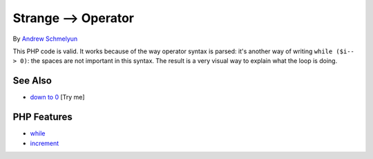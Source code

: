 .. _strange--->-operator:

Strange --> Operator
--------------------

.. meta::
	:description:
		Strange --> Operator: This PHP code is valid.
	:twitter:card: summary_large_image
	:twitter:site: @exakat
	:twitter:title: Strange --> Operator
	:twitter:description: Strange --> Operator: This PHP code is valid
	:twitter:creator: @exakat
	:twitter:image:src: https://php-tips.readthedocs.io/en/latest/_images/while_i_--.png
	:og:image: https://php-tips.readthedocs.io/en/latest/_images/while_i_--.png
	:og:title: Strange --> Operator
	:og:type: article
	:og:description: This PHP code is valid
	:og:url: https://php-tips.readthedocs.io/en/latest/tips/while_i_--.html
	:og:locale: en

.. raw:: html

	<script type="application/ld+json">{"@context":"https:\/\/schema.org","@graph":[{"@type":"WebPage","@id":"https:\/\/php-tips.readthedocs.io\/en\/latest\/tips\/while_i_--.html","url":"https:\/\/php-tips.readthedocs.io\/en\/latest\/tips\/while_i_--.html","name":"Strange --> Operator","isPartOf":{"@id":"https:\/\/www.exakat.io\/"},"datePublished":"Sun, 03 Aug 2025 19:09:40 +0000","dateModified":"Sun, 03 Aug 2025 19:09:40 +0000","description":"This PHP code is valid","inLanguage":"en-US","potentialAction":[{"@type":"ReadAction","target":["https:\/\/php-tips.readthedocs.io\/en\/latest\/tips\/while_i_--.html"]}]},{"@type":"WebSite","@id":"https:\/\/www.exakat.io\/","url":"https:\/\/www.exakat.io\/","name":"Exakat","description":"Smart PHP static analysis","inLanguage":"en-US"}]}</script>

By `Andrew Schmelyun <https://twitter.com/aschmelyun>`_

.. image:: ../images/while_i_--.png

This PHP code is valid. It works because of the way operator syntax is parsed: it's another way of writing ``while ($i-- > 0)``: the spaces are not important in this syntax. The result is a very visual way to explain what the loop is doing.

See Also
________

* `down to 0 <https://3v4l.org/bXlOC>`_ [Try me]


PHP Features
____________

* `while <https://php-dictionary.readthedocs.io/en/latest/dictionary/while.ini.html>`_

* `increment <https://php-dictionary.readthedocs.io/en/latest/dictionary/increment.ini.html>`_


